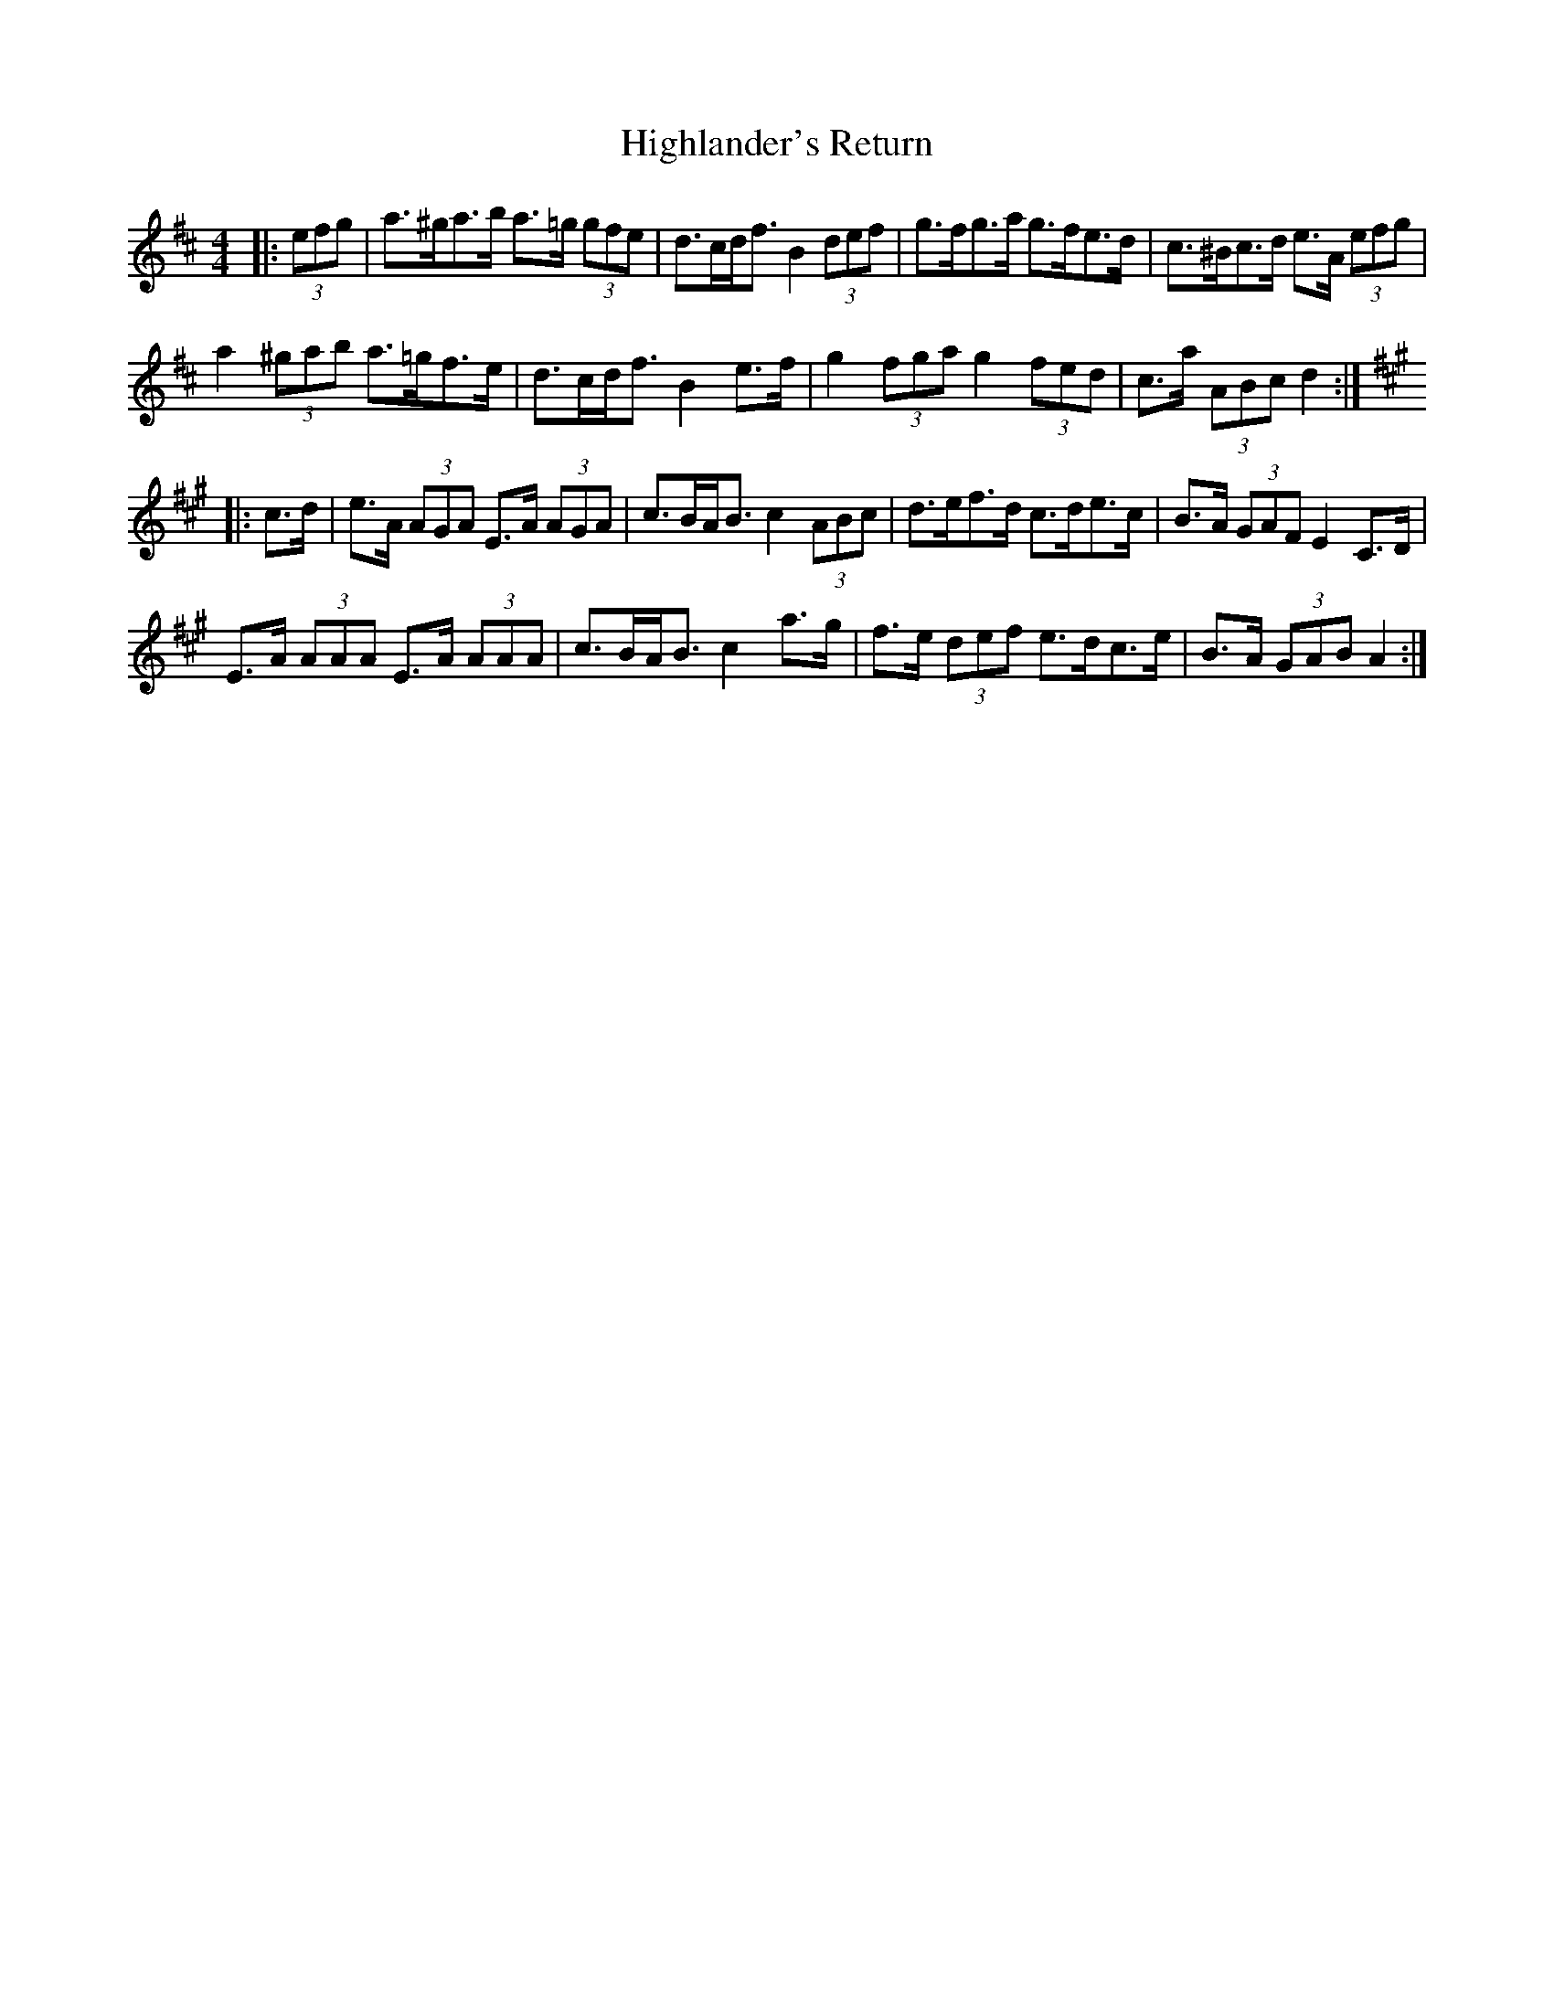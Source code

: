 X: 17450
T: Highlander's Return
R: hornpipe
M: 4/4
K: Dmajor
|:(3efg|a>^ga>b a>=g (3gfe|d>cd<f B2 (3def|g>fg>a g>fe>d|c>^Bc>d e>A (3efg|
a2 (3^gab a>=gf>e|d>cd<f B2 e>f|g2 (3fga g2 (3fed|c>a (3ABc d2:|
K: AMaj
|:c>d|e>A (3AGA E>A (3AGA|c>BA<B c2 (3ABc|d>ef>d c>de>c|B>A (3GAF E2 C>D|
E>A (3AAA E>A (3AAA|c>BA<B c2 a>g|f>e (3def e>dc>e|B>A (3GAB A2:|

